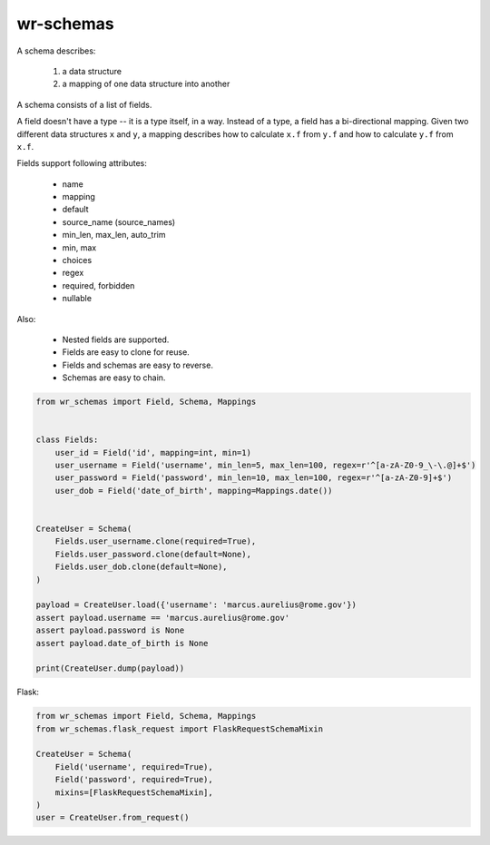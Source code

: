 *****************************
wr-schemas
*****************************

A schema describes:

 1. a data structure
 2. a mapping of one data structure into another

A schema consists of a list of fields.

A field doesn't have a type -- it is a type itself, in a way. Instead of a type, a field has a bi-directional
mapping. Given two different data structures ``x`` and ``y``, a mapping describes how to calculate ``x.f`` from
``y.f`` and how to calculate ``y.f`` from ``x.f``.

Fields support following attributes:

 * name
 * mapping
 * default
 * source_name (source_names)
 * min_len, max_len, auto_trim
 * min, max
 * choices
 * regex
 * required, forbidden
 * nullable

Also:

 * Nested fields are supported.
 * Fields are easy to clone for reuse.
 * Fields and schemas are easy to reverse.
 * Schemas are easy to chain.

.. code-block:: python

    from wr_schemas import Field, Schema, Mappings


    class Fields:
        user_id = Field('id', mapping=int, min=1)
        user_username = Field('username', min_len=5, max_len=100, regex=r'^[a-zA-Z0-9_\-\.@]+$')
        user_password = Field('password', min_len=10, max_len=100, regex=r'^[a-zA-Z0-9]+$')
        user_dob = Field('date_of_birth', mapping=Mappings.date())


    CreateUser = Schema(
        Fields.user_username.clone(required=True),
        Fields.user_password.clone(default=None),
        Fields.user_dob.clone(default=None),
    )

    payload = CreateUser.load({'username': 'marcus.aurelius@rome.gov'})
    assert payload.username == 'marcus.aurelius@rome.gov'
    assert payload.password is None
    assert payload.date_of_birth is None

    print(CreateUser.dump(payload))


Flask:

.. code-block:: python

    from wr_schemas import Field, Schema, Mappings
    from wr_schemas.flask_request import FlaskRequestSchemaMixin

    CreateUser = Schema(
        Field('username', required=True),
        Field('password', required=True),
        mixins=[FlaskRequestSchemaMixin],
    )
    user = CreateUser.from_request()

